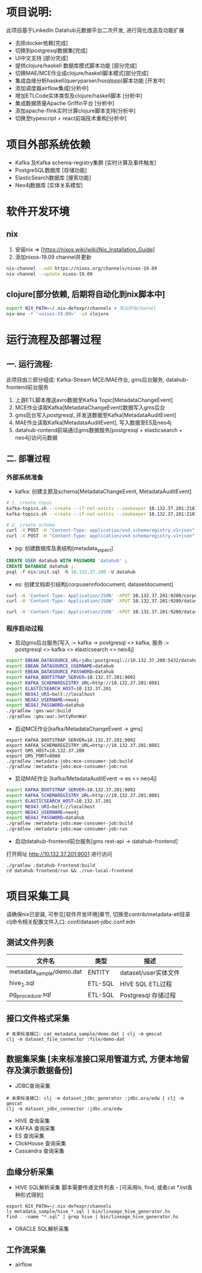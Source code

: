 #+STARTUP: showall

* 项目说明:
  此项目基于LinkedIn Datahub元数据平台二次开发, 进行简化改造及功能扩展
  - 去除docker依赖[完成]
  - 切换到postgresql数据集[完成]
  - UI中文支持 [部分完成]
  - 提供clojure/haskell 数据库模式脚本功能 [部分完成]
  - 切换MAE/MCE作业成clojure/haskell脚本模式[部分完成]
  - 集成血缘分析haskell(queryparser/hssqlppp)脚本功能 [开发中]
  - 添加调度器airflow集成[分析中]
  - 增加ETLCode实体类型及clojure/haskell脚本 [分析中]
  - 集成数据质量Apache Griffin平台 [分析中]
  - 添加apache-flink实时计算clojure脚本支持[分析中]
  - 切换至typescript + react前端技术重构[分析中]

* 项目外部系统依赖
  - Kafka 及Kafka schema-registry集群 [实时计算及事件触发]
  - PostgreSQL数据库 [存储功能]
  - ElasticSearch数据库 [搜索功能]
  - Neo4j数据库 [实体关系模型]

* 软件开发环境
** nix
  1. 安装nix => [https://nixos.wiki/wiki/Nix_Installation_Guide]
  1. 添加nixos-19.09 channel并更新
#+BEGIN_SRC bash
    nix-channel --add https://nixos.org/channels/nixos-19.09
    nix-channel --update nixos-19.09
#+END_SRC
** clojure[部分依赖, 后期将自动化到nix脚本中]
#+BEGIN_SRC bash
    export NIX_PATH=~/.nix-defexpr/channels # 导出所有channel
    nix-env -f '<nixos-19.09>' -iA clojure
#+END_SRC

* 运行流程及部署过程
** 一. 运行流程:
  此项目由三部分组成: Kafka-Stream MCE/MAE作业, gms后台服务,  datahub-frontend前台服务
  1. 上游ETL脚本推送avro数据至Kafka Topic[MetadataChangeEvent]
  2. MCE作业读取Kafka[MetadataChangeEvent]数据写入gms后台
  3. gms后台写入postgresql, 并发送数据至Kafka[MetadataAuditEvent]
  4. MAE作业读取Kafka[MetadataAuditEvent], 写入数据至ES及neo4j
  5. datahub-rontend前端通过gms数据服务[postgresql + elasticsearch + neo4j]访问元数据

** 二. 部署过程
*** 外部系统准备
  - kafka: 创建主题及schema[MetadataChangeEvent, MetadataAuditEvent]
#+BEGIN_SRC bash
  # 1. create topic
  kafka-topics.sh --create --if-not-exists --zookeeper 10.132.37.201:2181/monitor --partitions 1 --replication-factor 1 --topic MetadataChangeEvent
  kafka-topics.sh --create --if-not-exists --zookeeper 10.132.37.201:2181/monitor --partitions 1 --replication-factor 1 --topic MetadataAuditEvent

  # 2. create schema
  curl -X POST -H "Content-Type: application/vnd.schemaregistry.v1+json" --data @./nix/MetadataChangeEvent.avsc  http://10.132.37.201:8081/subjects/MetadataChangeEvent-value/versions
  curl -X POST -H "Content-Type: application/vnd.schemaregistry.v1+json" --data @./nix/MetadataAuditEvent.avsc  http://10.132.37.201:8081/subjects/MetadataAuditEvent-value/versions
#+END_SRC

  - pg: 创建数据库及表结构[metadata_aspect]
#+BEGIN_SRC sql
  CREATE USER datahub WITH PASSWORD 'datahub' ;            
  CREATE DATABASE datahub ;                                                                                                                            
  psql -f nix/init.sql -h 10.132.37.200 -U datahub 
#+END_SRC

  - es: 创建文档索引结构[corpuserinfodocument, datasetdocument]
#+BEGIN_SRC bash
  curl -H 'Content-Type: Application/JSON' -XPUT 10.132.37.201:9200/corpuserinfodocument --data @./nix/corpuser-index-config.json;
  curl -H 'Content-Type: Application/JSON' -XPUT 10.132.37.201:9200/datasetdocument --data @./nix/dataset-index-config.json

  curl -H 'Content-Type: Application/JSON' -XPUT 10.132.37.201:9200/datasetdocument/doc/_mapping --data @./nix/dataset-index-mapping.json
#+END_SRC

*** 程序启动过程
  - 启动gms后台服务[写入 := kafka -> postgresql <> kafka, 服务 := postgresql <> kafka <> elasticsearch <> neo4j]
#+BEGIN_SRC bash
export EBEAN_DATASOURCE_URL=jdbc:postgresql://10.132.37.200:5432/datahub
export EBEAN_DATASOURCE_USERNAME=datahub
export EBEAN_DATASOURCE_PASSWORD=datahub
export KAFKA_BOOTSTRAP_SERVER=10.132.37.201:9092
export KAFKA_SCHEMAREGISTRY_URL=http://10.132.37.201:8081
export ELASTICSEARCH_HOST=10.132.37.201
export NEO4J_URI=bolt://localhost
export NEO4J_USERNAME=neo4j
export NEO4J_PASSWORD=datahub
./gradlew :gms:war:build
./gradlew :gms:war:JettyRunWar
#+END_SRC

  - 启动MCE作业[kafka/MetadataChangeEvent -> gms]
#+BEGIN_SRC
export KAFKA_BOOTSTRAP_SERVER=10.132.37.201:9092
export KAFKA_SCHEMAREGISTRY_URL=http://10.132.37.201:8081
export GMS_HOST=10.132.37.200
export GMS_PORT=8080
./gradlew :metadata-jobs:mce-consumer-job:build
./gradlew :metadata-jobs:mce-consumer-job:run
#+END_SRC

  - 启动MAE作业 [kafka/MetadataAuditEvent -> es <> neo4j]
#+BEGIN_SRC bash
export KAFKA_BOOTSTRAP_SERVER=10.132.37.201:9092
export KAFKA_SCHEMAREGISTRY_URL=http://10.132.37.201:8081
export ELASTICSEARCH_HOST=10.132.37.201
export NEO4J_URI=bolt://localhost
export NEO4J_USERNAME=neo4j
export NEO4J_PASSWORD=datahub
./gradlew :metadata-jobs:mae-consumer-job:build
./gradlew :metadata-jobs:mae-consumer-job:run
#+END_SRC

  - 启动datahub-frontend前台服务[gms rest-api -> datahub-frontend]
  打开网址 http://10.132.37.201:9001 进行访问
#+BEGIN_SRC
./gradlew :datahub-frontend:build
cd datahub-frontend/run && ./run-local-frontend
#+END_SRC


* 项目采集工具
  请确保nix已安装, 可参见[软件开发环境]章节, 切换至contrib/metadata-etl目录
  clj命令相关配置文件入口: conf/dataset-jdbc.conf.edn
** 测试文件列表
  |--------------------------+---------+----------------------|
  | 文件名                   | 类型    | 描述                 |
  |--------------------------+---------+----------------------|
  | metadata_sample/demo.dat | ENTITY  | dataset/user实体文件 |
  | hive_1.sql               | ETL-SQL | HIVE SQL ETL过程     |
  | pg_procedure.sql         | ETL-SQL | Postgresql 存储过程  |
  |--------------------------+---------+----------------------|
** 接口文件格式采集
#+BEGIN_SRC
    # 未来标准接口: cat metadata_sample/demo.dat | clj -m gmscat
    clj -m dataset_file_connector :file/demo-dat
#+END_SRC

** 数据集采集 [未来标准接口采用管道方式, 方便本地留存及演示数据备份]
  - JDBC查询采集
#+BEGIN_SRC
    # 未来标准接口: clj -m dataset_jdbc_generator :jdbc.ora/edw | clj -m gmscat
    clj -m dataset_jdbc_connector :jdbc.ora/edw
#+END_SRC
  - HIVE 查询采集
  - KAFKA 查询采集
  - ES 查询采集
  - ClickHouse 查询采集
  - Cassandra 查询采集

** 血缘分析采集
+ HIVE SQL解析采集
    脚本需要传递文件列表 - [可采用ls, find, 或者cat *.list各种形式得到]
#+BEGIN_SRC
    export NIX_PATH=~/.nix-defexpr/channels
    ls metadata_sample/hive_*.sql | bin/lineage_hive_generator.hs
    find . -name "*.sql" | grep hive | bin/lineage_hive_generator.hs
#+END_SRC
+ ORACLE SQL解析采集

** 工作流采集
  - airflow
